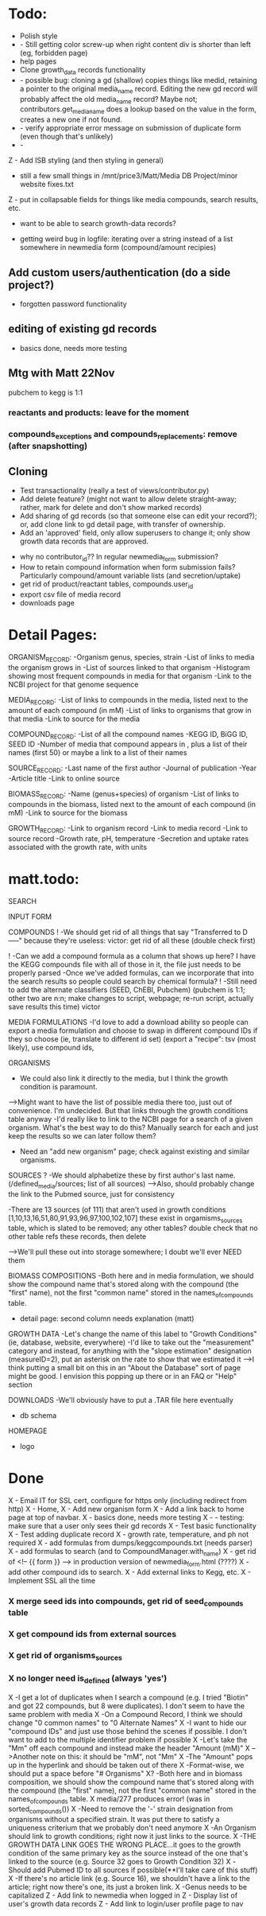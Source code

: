 
* Todo:
- Polish style
- - Still getting color screw-up when right content div is shorter than left (eg, forbidden page)
- help pages
- Clone growth_data records functionality
- - possible bug: cloning a gd (shallow) copies things like medid, retaining a pointer to the original
    media_name record.  Editing the new gd record will probably affect the old media_name record?
    Maybe not; contributors.get_media_name does a lookup based on the value in the form, creates
    a new one if not found.
- - verify appropriate error message on submission of duplicate form (even though that's unlikely)
- - 

Z - Add ISB styling (and then styling in general)
- still a few small things in /mnt/price3/Matt/Media DB Project/minor website fixes.txt
Z - put in collapsable fields for things like media compounds, search results, etc.
- want to be able to search growth-data records?

- getting weird bug in logfile: iterating over a string instead of a list somewhere in newmedia form (compound/amount recipies)

** Add custom users/authentication (do a side project?)
- forgotten password functionality

** editing of existing gd records
- basics done, needs more testing

** Mtg with Matt 22Nov
pubchem to kegg is 1:1

*** reactants and products: leave for the moment
*** compounds_exceptions and compounds_replacements: remove (after snapshotting)


** Cloning
- Test transactionality (really a test of views/contributor.py)
- Add delete feature? (might not want to allow delete straight-away; rather, mark for delete and don't show marked records)
- Add sharing of gd records (so that someone else can edit your record?); or, add clone link to gd detail page, with transfer of ownership.
- Add an 'approved' field, only allow superusers to change it; only show growth data records that are approved.



- why no contributor_id?? In regular newmedia_form submission?
- How to retain compound information when form submission fails?  Particularly compound/amount variable lists (and secretion/uptake)
- get rid of product/reactant tables, compounds.user_id 
- export csv file of media record
- downloads page


* Detail Pages:
ORGANISM_RECORD:
-Organism genus, species, strain
-List of links to media the organism grows in
-List of sources linked to that organism
-Histogram showing most frequent compounds in media for that organism
-Link to the NCBI project for that genome sequence

MEDIA_RECORD:
-List of links to compounds in the media, listed next to the amount of each compound (in mM)
-List of links to organisms that grow in that media
-Link to source for the media

COMPOUND_RECORD:
-List of all the compound names
-KEGG ID, BiGG ID, SEED ID
-Number of media that compound appears in , plus a list of their names (first 50) or maybe a link to a list of their names

SOURCE_RECORD:
-Last name of the first author
-Journal of publication
-Year 
-Article title
-Link to online source

BIOMASS_RECORD:
-Name (genus+species) of organism
-List of links to compounds in the biomass, listed next to the amount of each compound (in mM)
-Link to source for the biomass

GROWTH_RECORD:
-Link to organism record
-Link to media record
-Link to source record
-Growth rate, pH, temperature
-Secretion and uptake rates associated with the growth rate, with units

* matt.todo:
SEARCH

INPUT FORM


COMPOUNDS
! -We should get rid of all things that say "Transferred to D-----" because they're useless: victor: get rid of all these (double check first)

! -Can we add a compound formula as a column that shows up here?  I have the KEGG compounds file with all of those in it, the file just needs to be properly parsed
-Once we've added formulas, can we incorporate that into the search results so people could search by chemical formula?
! -Still need to add the alternate classifiers (SEED, ChEBI, Pubchem) (pubchem is 1:1; other two are n:n; make changes to script, webpage; re-run script, actually save results this time) victor


MEDIA FORMULATIONS
-I'd love to add a download ability so people can export a media formulation and choose to swap in different compound IDs if they so choose (ie, translate to different id set)
 (export a "recipe": tsv (most likely), use compound ids,  



ORGANISMS
- We could also link it directly to the media, but I think the growth condition is paramount. 
-->Might want to have the list of possible media there too, just out of convenience. I'm undecided. But that links through the growth conditions table anyway
-I'd really like to link to the NCBI page for a search of a given organism.  What's the best way to do this?  Manually search for each and just keep the results so we can later follow them? 
- Need an "add new organism" page; check against existing and similar organisms.


SOURCES
? -We should alphabetize these by first author's last name.  (/defined_media/sources; list of all sources)
-->Also, should probably change the link to the Pubmed source, just for consistency


-There are 13 sources (of 111) that aren't used in growth conditions [1,10,13,16,51,80,91,93,96,97,100,102,107]
 these exist in orgamisms_sources table, which is slated to be removed; any other tables?  double check that no other table refs these records, then delete

-->We'll pull these out into storage somewhere; I doubt we'll ever NEED them

BIOMASS COMPOSITIONS
-Both here and in media formulation, we should show the compound name that's stored along with the compound (the "first" name), not the first "common name" stored in the names_of_compounds table. 
- detail page: second column needs explanation (matt)

GROWTH DATA
-Let's change the name of this label to "Growth Conditions" (ie, database, website, everywhere)
-I'd like to take out the "measurement" category and instead, for anything with the "slope estimation" designation (measureID=2), put an asterisk on the rate to show that we estimated it
-->I think putting a small bit on this in an "About the Database" sort of page might be good.  I envision this popping up there or in an FAQ or "Help" section

DOWNLOADS
-We'll obviously have to put a .TAR file here eventually
- db schema

HOMEPAGE
- logo

* Done
X - Email IT for SSL cert, configure for https only (including redirect from http)
X - Home, 
X - Add new organism form
X - Add a link back to home page at top of navbar.
X - basics done, needs more testing
X - - testing: make sure that a user only sees their gd records
X - Test basic functionality
X - Test adding duplicate record
X - growth rate, temperature, and ph not required
X - add formulas from dumps/keggcompounds.txt (needs parser)
X - add formulas to search (and to CompoundManager.with_name)
X - get rid of <!-- {{ form }} --> in production version of newmedia_form.html (????)
X - add other compound ids to search.
X - Add external links to Kegg, etc.
X - Implement SSL all the time
*** X merge seed ids into compounds, get rid of seed_compounds table
*** X get compound ids from external sources
*** X get rid of organisms_sources
*** X no longer need is_defined (always 'yes')
X -I get a lot of duplicates when I search a compound (e.g. I tried "Biotin" and got 22 compounds, but 8 were duplicates).  I don't seem to have the same problem with media
X -On a Compound Record, I think we should change "0 common names" to "0 Alternate Names"
X -I want to hide our "compound IDs" and just use those behind the scenes if possible.  I don't want to add to the multiple identifier problem if possible
X -Let's take the "Mm" off each compound and instead make the header "Amount (mM)"
X -->Another note on this: it should be "mM", not "Mm"
X -The "Amount" pops up in the hyperlink and should be taken out of there
X -Format-wise, we should put a space before "# Organisms"
X? -Both here and in biomass composition, we should show the compound name that's stored along with the compound (the "first" name), not the first "common name" stored in the names_of_compounds table. 
X media/277 produces error! (was in sorted_compounds())
X -Need to remove the '-' strain designation from organisms without a specified strain.  It was put there to satisfy a uniqueness criterium that we probably don't need anymore
X -An Organism should link to growth conditions; right now it just links to the source.  
X -THE GROWTH DATA LINK GOES THE WRONG PLACE...it goes to the growth condition of the same primary key as the source instead of the one that's linked to the source (e.g. Source 32 goes to Growth Condition 32)
X -Should add Pubmed ID to all sources if possible(**I'll take care of this stuff)
X -If there's no article link (e.g. Source 16), we shouldn't have a link to the article; right now there's one, its just a broken link. 
X -Genus needs to be capitalized
Z - Add link to newmedia when logged in
Z - Display list of user's growth data records
Z - Add link to login/user profile page to nav
